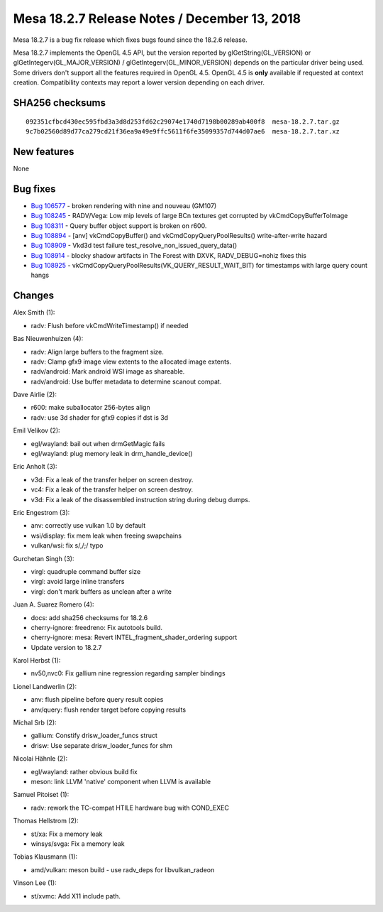 Mesa 18.2.7 Release Notes / December 13, 2018
=============================================

Mesa 18.2.7 is a bug fix release which fixes bugs found since the 18.2.6
release.

Mesa 18.2.7 implements the OpenGL 4.5 API, but the version reported by
glGetString(GL_VERSION) or glGetIntegerv(GL_MAJOR_VERSION) /
glGetIntegerv(GL_MINOR_VERSION) depends on the particular driver being
used. Some drivers don't support all the features required in OpenGL
4.5. OpenGL 4.5 is **only** available if requested at context creation.
Compatibility contexts may report a lower version depending on each
driver.

SHA256 checksums
----------------

::

   092351cfbcd430ec595fbd3a3d8d253fd62c29074e1740d7198b00289ab400f8  mesa-18.2.7.tar.gz
   9c7b02560d89d77ca279cd21f36ea9a49e9ffc5611f6fe35099357d744d07ae6  mesa-18.2.7.tar.xz

New features
------------

None

Bug fixes
---------

-  `Bug 106577 <https://bugs.freedesktop.org/show_bug.cgi?id=106577>`__
   - broken rendering with nine and nouveau (GM107)
-  `Bug 108245 <https://bugs.freedesktop.org/show_bug.cgi?id=108245>`__
   - RADV/Vega: Low mip levels of large BCn textures get corrupted by
   vkCmdCopyBufferToImage
-  `Bug 108311 <https://bugs.freedesktop.org/show_bug.cgi?id=108311>`__
   - Query buffer object support is broken on r600.
-  `Bug 108894 <https://bugs.freedesktop.org/show_bug.cgi?id=108894>`__
   - [anv] vkCmdCopyBuffer() and vkCmdCopyQueryPoolResults()
   write-after-write hazard
-  `Bug 108909 <https://bugs.freedesktop.org/show_bug.cgi?id=108909>`__
   - Vkd3d test failure test_resolve_non_issued_query_data()
-  `Bug 108914 <https://bugs.freedesktop.org/show_bug.cgi?id=108914>`__
   - blocky shadow artifacts in The Forest with DXVK, RADV_DEBUG=nohiz
   fixes this
-  `Bug 108925 <https://bugs.freedesktop.org/show_bug.cgi?id=108925>`__
   - vkCmdCopyQueryPoolResults(VK_QUERY_RESULT_WAIT_BIT) for timestamps
   with large query count hangs

Changes
-------

Alex Smith (1):

-  radv: Flush before vkCmdWriteTimestamp() if needed

Bas Nieuwenhuizen (4):

-  radv: Align large buffers to the fragment size.
-  radv: Clamp gfx9 image view extents to the allocated image extents.
-  radv/android: Mark android WSI image as shareable.
-  radv/android: Use buffer metadata to determine scanout compat.

Dave Airlie (2):

-  r600: make suballocator 256-bytes align
-  radv: use 3d shader for gfx9 copies if dst is 3d

Emil Velikov (2):

-  egl/wayland: bail out when drmGetMagic fails
-  egl/wayland: plug memory leak in drm_handle_device()

Eric Anholt (3):

-  v3d: Fix a leak of the transfer helper on screen destroy.
-  vc4: Fix a leak of the transfer helper on screen destroy.
-  v3d: Fix a leak of the disassembled instruction string during debug
   dumps.

Eric Engestrom (3):

-  anv: correctly use vulkan 1.0 by default
-  wsi/display: fix mem leak when freeing swapchains
-  vulkan/wsi: fix s/,/;/ typo

Gurchetan Singh (3):

-  virgl: quadruple command buffer size
-  virgl: avoid large inline transfers
-  virgl: don't mark buffers as unclean after a write

Juan A. Suarez Romero (4):

-  docs: add sha256 checksums for 18.2.6
-  cherry-ignore: freedreno: Fix autotools build.
-  cherry-ignore: mesa: Revert INTEL_fragment_shader_ordering support
-  Update version to 18.2.7

Karol Herbst (1):

-  nv50,nvc0: Fix gallium nine regression regarding sampler bindings

Lionel Landwerlin (2):

-  anv: flush pipeline before query result copies
-  anv/query: flush render target before copying results

Michal Srb (2):

-  gallium: Constify drisw_loader_funcs struct
-  drisw: Use separate drisw_loader_funcs for shm

Nicolai Hähnle (2):

-  egl/wayland: rather obvious build fix
-  meson: link LLVM 'native' component when LLVM is available

Samuel Pitoiset (1):

-  radv: rework the TC-compat HTILE hardware bug with COND_EXEC

Thomas Hellstrom (2):

-  st/xa: Fix a memory leak
-  winsys/svga: Fix a memory leak

Tobias Klausmann (1):

-  amd/vulkan: meson build - use radv_deps for libvulkan_radeon

Vinson Lee (1):

-  st/xvmc: Add X11 include path.
